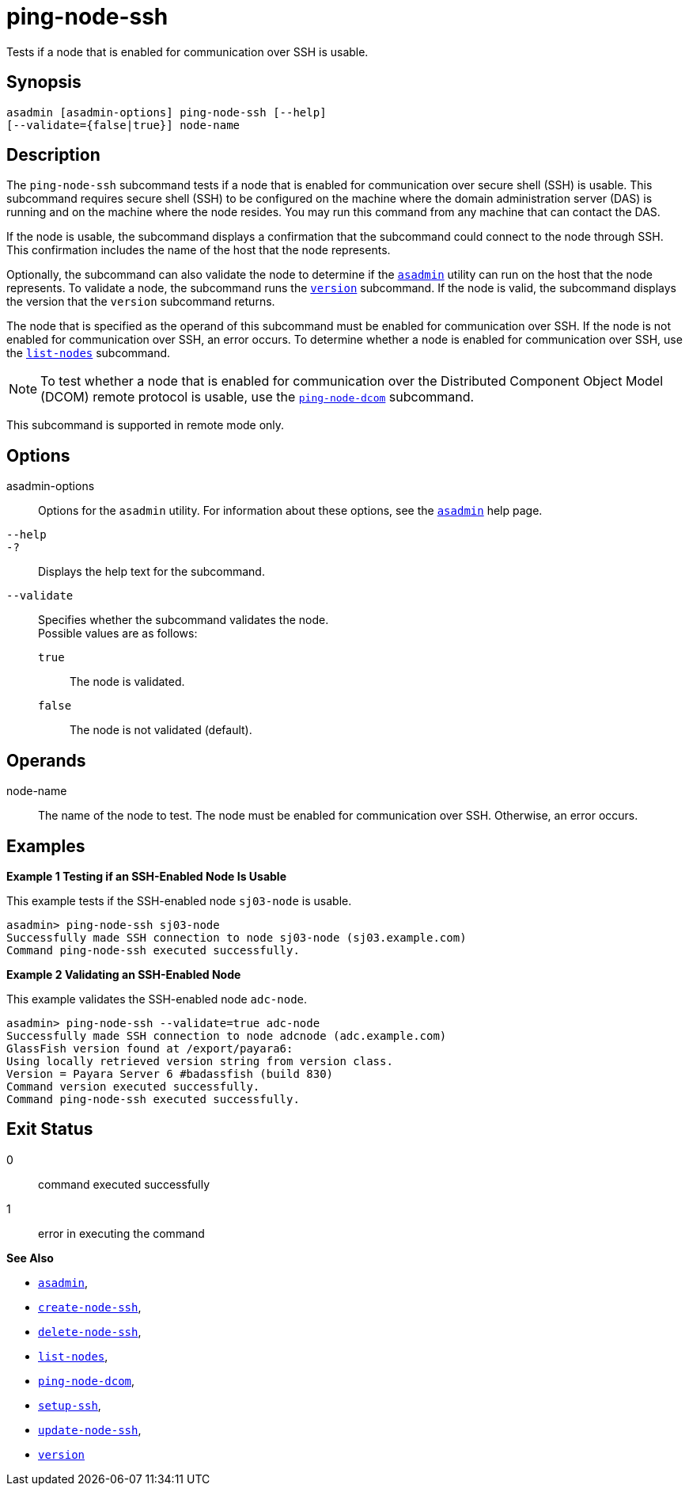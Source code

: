 [[ping-node-ssh]]
= ping-node-ssh

Tests if a node that is enabled for communication over SSH is usable.

[[synopsis]]
== Synopsis

[source,shell]
----
asadmin [asadmin-options] ping-node-ssh [--help]
[--validate={false|true}] node-name
----

[[description]]
== Description

The `ping-node-ssh` subcommand tests if a node that is enabled for communication over secure shell (SSH) is usable. This subcommand
requires secure shell (SSH) to be configured on the machine where the domain administration server (DAS) is running and on the machine where
the node resides. You may run this command from any machine that can contact the DAS.

If the node is usable, the subcommand displays a confirmation that the subcommand could connect to the node through SSH. This confirmation
includes the name of the host that the node represents.

Optionally, the subcommand can also validate the node to determine if the xref:asadmin.adoc#asadmin-1m[`asadmin`] utility can run on the
host that the node represents. To validate a node, the subcommand runs the xref:version.adoc#version[`version`] subcommand. If the node is
valid, the subcommand displays the version that the `version` subcommand returns.

The node that is specified as the operand of this subcommand must be enabled for communication over SSH. If the node is not enabled for
communication over SSH, an error occurs. To determine whether a node is enabled for communication over SSH, use the
xref:list-nodes.adoc#list-nodes[`list-nodes`] subcommand.

NOTE: To test whether a node that is enabled for communication over the Distributed Component Object Model (DCOM) remote protocol is usable, use
the xref:ping-node-dcom.adoc#ping-node-dcom[`ping-node-dcom`] subcommand.

This subcommand is supported in remote mode only.

[[options]]
== Options

asadmin-options::
  Options for the `asadmin` utility. For information about these options, see the xref:asadmin.adoc#asadmin-1m[`asadmin`] help page.
`--help`::
`-?`::
  Displays the help text for the subcommand.
`--validate`::
  Specifies whether the subcommand validates the node. +
  Possible values are as follows: +
  `true`;;
    The node is validated.
  `false`;;
    The node is not validated (default).

[[operands]]
== Operands

node-name::
  The name of the node to test. The node must be enabled for communication over SSH. Otherwise, an error occurs.

[[examples]]
== Examples

*Example 1 Testing if an SSH-Enabled Node Is Usable*

This example tests if the SSH-enabled node `sj03-node` is usable.

[source,shell]
----
asadmin> ping-node-ssh sj03-node
Successfully made SSH connection to node sj03-node (sj03.example.com)
Command ping-node-ssh executed successfully.
----

*Example 2 Validating an SSH-Enabled Node*

This example validates the SSH-enabled node `adc-node`.

[source,shell]
----
asadmin> ping-node-ssh --validate=true adc-node
Successfully made SSH connection to node adcnode (adc.example.com)
GlassFish version found at /export/payara6:
Using locally retrieved version string from version class.
Version = Payara Server 6 #badassfish (build 830)
Command version executed successfully.
Command ping-node-ssh executed successfully.
----

[[exit-status]]
== Exit Status

0::
  command executed successfully
1::
  error in executing the command

*See Also*

* xref:asadmin.adoc#asadmin-1m[`asadmin`],
* xref:create-node-ssh.adoc#create-node-ssh[`create-node-ssh`],
* xref:delete-node-ssh.adoc#delete-node-ssh[`delete-node-ssh`],
* xref:list-nodes.adoc#list-nodes[`list-nodes`],
* xref:ping-node-dcom.adoc#ping-node-dcom[`ping-node-dcom`],
* xref:setup-ssh.adoc#setup-ssh[`setup-ssh`],
* xref:update-node-ssh001.adoc#update-node-ssh[`update-node-ssh`],
* xref:version.adoc#version[`version`]


